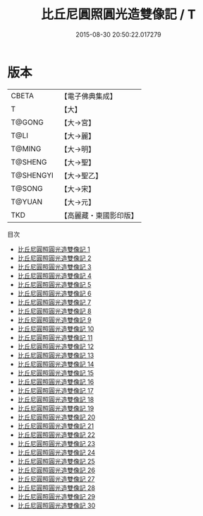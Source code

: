 #+TITLE: 比丘尼圓照圓光造雙像記 / T

#+DATE: 2015-08-30 20:50:22.017279
* 版本
 |     CBETA|【電子佛典集成】|
 |         T|【大】     |
 |    T@GONG|【大→宮】   |
 |      T@LI|【大→麗】   |
 |    T@MING|【大→明】   |
 |   T@SHENG|【大→聖】   |
 | T@SHENGYI|【大→聖乙】  |
 |    T@SONG|【大→宋】   |
 |    T@YUAN|【大→元】   |
 |       TKD|【高麗藏・東國影印版】|
目次
 - [[file:KR6l0013_001.txt][比丘尼圓照圓光造雙像記 1]]
 - [[file:KR6l0013_002.txt][比丘尼圓照圓光造雙像記 2]]
 - [[file:KR6l0013_003.txt][比丘尼圓照圓光造雙像記 3]]
 - [[file:KR6l0013_004.txt][比丘尼圓照圓光造雙像記 4]]
 - [[file:KR6l0013_005.txt][比丘尼圓照圓光造雙像記 5]]
 - [[file:KR6l0013_006.txt][比丘尼圓照圓光造雙像記 6]]
 - [[file:KR6l0013_007.txt][比丘尼圓照圓光造雙像記 7]]
 - [[file:KR6l0013_008.txt][比丘尼圓照圓光造雙像記 8]]
 - [[file:KR6l0013_009.txt][比丘尼圓照圓光造雙像記 9]]
 - [[file:KR6l0013_010.txt][比丘尼圓照圓光造雙像記 10]]
 - [[file:KR6l0013_011.txt][比丘尼圓照圓光造雙像記 11]]
 - [[file:KR6l0013_012.txt][比丘尼圓照圓光造雙像記 12]]
 - [[file:KR6l0013_013.txt][比丘尼圓照圓光造雙像記 13]]
 - [[file:KR6l0013_014.txt][比丘尼圓照圓光造雙像記 14]]
 - [[file:KR6l0013_015.txt][比丘尼圓照圓光造雙像記 15]]
 - [[file:KR6l0013_016.txt][比丘尼圓照圓光造雙像記 16]]
 - [[file:KR6l0013_017.txt][比丘尼圓照圓光造雙像記 17]]
 - [[file:KR6l0013_018.txt][比丘尼圓照圓光造雙像記 18]]
 - [[file:KR6l0013_019.txt][比丘尼圓照圓光造雙像記 19]]
 - [[file:KR6l0013_020.txt][比丘尼圓照圓光造雙像記 20]]
 - [[file:KR6l0013_021.txt][比丘尼圓照圓光造雙像記 21]]
 - [[file:KR6l0013_022.txt][比丘尼圓照圓光造雙像記 22]]
 - [[file:KR6l0013_023.txt][比丘尼圓照圓光造雙像記 23]]
 - [[file:KR6l0013_024.txt][比丘尼圓照圓光造雙像記 24]]
 - [[file:KR6l0013_025.txt][比丘尼圓照圓光造雙像記 25]]
 - [[file:KR6l0013_026.txt][比丘尼圓照圓光造雙像記 26]]
 - [[file:KR6l0013_027.txt][比丘尼圓照圓光造雙像記 27]]
 - [[file:KR6l0013_028.txt][比丘尼圓照圓光造雙像記 28]]
 - [[file:KR6l0013_029.txt][比丘尼圓照圓光造雙像記 29]]
 - [[file:KR6l0013_030.txt][比丘尼圓照圓光造雙像記 30]]
